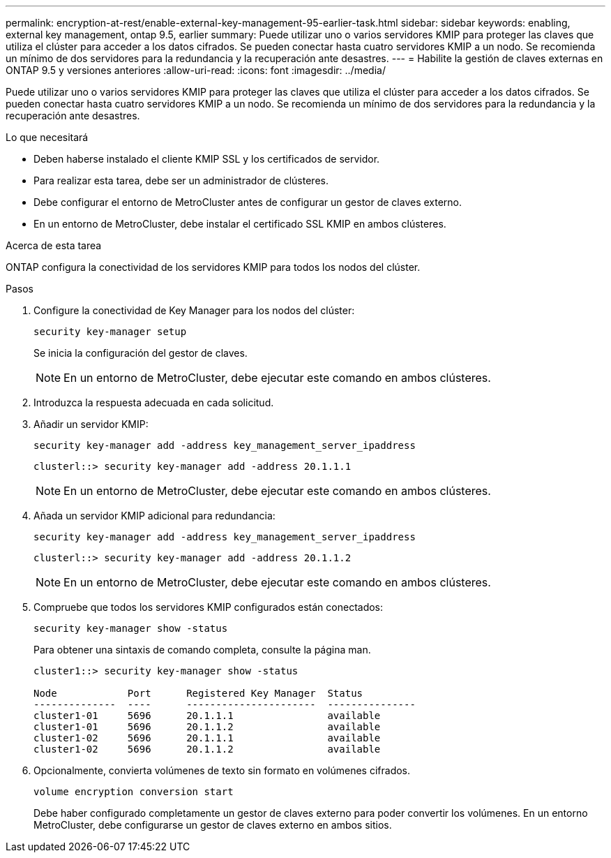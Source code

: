 ---
permalink: encryption-at-rest/enable-external-key-management-95-earlier-task.html 
sidebar: sidebar 
keywords: enabling, external key management, ontap 9.5, earlier 
summary: Puede utilizar uno o varios servidores KMIP para proteger las claves que utiliza el clúster para acceder a los datos cifrados. Se pueden conectar hasta cuatro servidores KMIP a un nodo. Se recomienda un mínimo de dos servidores para la redundancia y la recuperación ante desastres. 
---
= Habilite la gestión de claves externas en ONTAP 9.5 y versiones anteriores
:allow-uri-read: 
:icons: font
:imagesdir: ../media/


[role="lead"]
Puede utilizar uno o varios servidores KMIP para proteger las claves que utiliza el clúster para acceder a los datos cifrados. Se pueden conectar hasta cuatro servidores KMIP a un nodo. Se recomienda un mínimo de dos servidores para la redundancia y la recuperación ante desastres.

.Lo que necesitará
* Deben haberse instalado el cliente KMIP SSL y los certificados de servidor.
* Para realizar esta tarea, debe ser un administrador de clústeres.
* Debe configurar el entorno de MetroCluster antes de configurar un gestor de claves externo.
* En un entorno de MetroCluster, debe instalar el certificado SSL KMIP en ambos clústeres.


.Acerca de esta tarea
ONTAP configura la conectividad de los servidores KMIP para todos los nodos del clúster.

.Pasos
. Configure la conectividad de Key Manager para los nodos del clúster:
+
`security key-manager setup`

+
Se inicia la configuración del gestor de claves.

+

NOTE: En un entorno de MetroCluster, debe ejecutar este comando en ambos clústeres.

. Introduzca la respuesta adecuada en cada solicitud.
. Añadir un servidor KMIP:
+
`security key-manager add -address key_management_server_ipaddress`

+
[listing]
----
clusterl::> security key-manager add -address 20.1.1.1
----
+

NOTE: En un entorno de MetroCluster, debe ejecutar este comando en ambos clústeres.

. Añada un servidor KMIP adicional para redundancia:
+
`security key-manager add -address key_management_server_ipaddress`

+
[listing]
----
clusterl::> security key-manager add -address 20.1.1.2
----
+

NOTE: En un entorno de MetroCluster, debe ejecutar este comando en ambos clústeres.

. Compruebe que todos los servidores KMIP configurados están conectados:
+
`security key-manager show -status`

+
Para obtener una sintaxis de comando completa, consulte la página man.

+
[listing]
----
cluster1::> security key-manager show -status

Node            Port      Registered Key Manager  Status
--------------  ----      ----------------------  ---------------
cluster1-01     5696      20.1.1.1                available
cluster1-01     5696      20.1.1.2                available
cluster1-02     5696      20.1.1.1                available
cluster1-02     5696      20.1.1.2                available
----
. Opcionalmente, convierta volúmenes de texto sin formato en volúmenes cifrados.
+
`volume encryption conversion start`

+
Debe haber configurado completamente un gestor de claves externo para poder convertir los volúmenes. En un entorno MetroCluster, debe configurarse un gestor de claves externo en ambos sitios.


